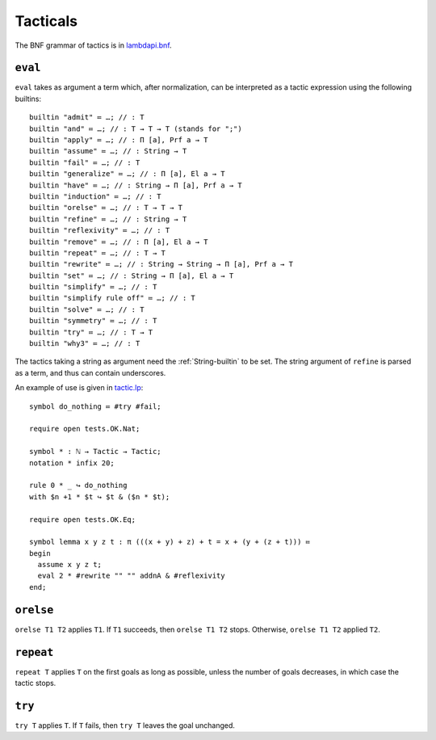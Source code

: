Tacticals
=========

The BNF grammar of tactics is in `lambdapi.bnf <https://raw.githubusercontent.com/Deducteam/lambdapi/master/doc/lambdapi.bnf>`__.

.. _eval:

``eval``
--------

``eval`` takes as argument a term which, after normalization, can be interpreted as a tactic expression using the following builtins:

::

   builtin "admit" ≔ …; // : T
   builtin "and" ≔ …; // : T → T → T (stands for ";")
   builtin "apply" ≔ …; // : Π [a], Prf a → T
   builtin "assume" ≔ …; // : String → T
   builtin "fail" ≔ …; // : T
   builtin "generalize" ≔ …; // : Π [a], El a → T
   builtin "have" ≔ …; // : String → Π [a], Prf a → T  
   builtin "induction" ≔ …; // : T
   builtin "orelse" ≔ …; // : T → T → T
   builtin "refine" ≔ …; // : String → T
   builtin "reflexivity" ≔ …; // : T
   builtin "remove" ≔ …; // : Π [a], El a → T
   builtin "repeat" ≔ …; // : T → T
   builtin "rewrite" ≔ …; // : String → String → Π [a], Prf a → T
   builtin "set" ≔ …; // : String → Π [a], El a → T
   builtin "simplify" ≔ …; // : T
   builtin "simplify rule off" ≔ …; // : T
   builtin "solve" ≔ …; // : T
   builtin "symmetry" ≔ …; // : T
   builtin "try" ≔ …; // : T → T
   builtin "why3" ≔ …; // : T

The tactics taking a string as argument need the :ref:`String-builtin` to be set. The string argument of ``refine`` is parsed as a term, and thus can contain underscores.

An example of use is given in `tactic.lp <https://github.com/Deducteam/lambdapi/blob/tac/tests/OK/tactic.lp>`__:

::

   symbol do_nothing ≔ #try #fail;

   require open tests.OK.Nat;

   symbol * : ℕ → Tactic → Tactic;
   notation * infix 20;

   rule 0 * _ ↪ do_nothing
   with $n +1 * $t ↪ $t & ($n * $t);

   require open tests.OK.Eq;

   symbol lemma x y z t : π (((x + y) + z) + t = x + (y + (z + t))) ≔
   begin
     assume x y z t;
     eval 2 * #rewrite "" "" addnA & #reflexivity
   end;

.. _orelse:

``orelse``
----------

``orelse T1 T2`` applies ``T1``. If ``T1`` succeeds, then ``orelse T1 T2`` stops. Otherwise, ``orelse T1 T2`` applied ``T2``.

.. _repeat:

``repeat``
----------

``repeat T`` applies ``T`` on the first goals as long as possible, unless the number of goals decreases, in which case the tactic stops.

.. _try:

``try``
-------

``try T`` applies ``T``. If ``T`` fails, then ``try T`` leaves the goal unchanged.
